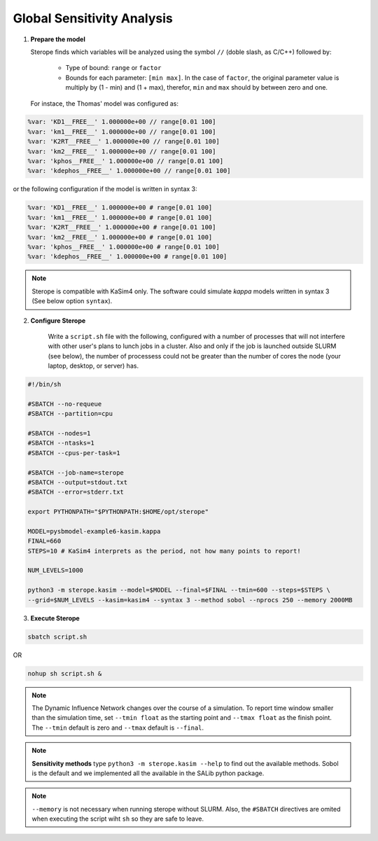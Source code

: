 Global Sensitivity Analysis
===========================

1. **Prepare the model**

   Sterope finds which variables will be analyzed using
   the symbol ``//`` (doble slash, as C/C++) followed by:

	* Type of bound: ``range`` or ``factor``
	* Bounds for each parameter: ``[min max]``. In the case of ``factor``,
	  the original parameter value is multiply by (1 - min) and (1 + max),
	  therefor, ``min`` and ``max`` should by between zero and one.

   For instace, the Thomas' model was configured as:

.. code-block:: c

	%var: 'KD1__FREE__' 1.000000e+00 // range[0.01 100]
	%var: 'km1__FREE__' 1.000000e+00 // range[0.01 100]
	%var: 'K2RT__FREE__' 1.000000e+00 // range[0.01 100]
	%var: 'km2__FREE__' 1.000000e+00 // range[0.01 100]
	%var: 'kphos__FREE__' 1.000000e+00 // range[0.01 100]
	%var: 'kdephos__FREE__' 1.000000e+00 // range[0.01 100]

or the following configuration if the model is written in syntax 3:

.. code-block:: perl

	%var: 'KD1__FREE__' 1.000000e+00 # range[0.01 100]
	%var: 'km1__FREE__' 1.000000e+00 # range[0.01 100]
	%var: 'K2RT__FREE__' 1.000000e+00 # range[0.01 100]
	%var: 'km2__FREE__' 1.000000e+00 # range[0.01 100]
	%var: 'kphos__FREE__' 1.000000e+00 # range[0.01 100]
	%var: 'kdephos__FREE__' 1.000000e+00 # range[0.01 100]

.. note::
	Sterope is compatible with KaSim4 only. The software could simulate
	*kappa* models written in syntax 3 (See below option ``syntax``).

2. **Configure Sterope**

	Write a ``script.sh`` file with the following, configured with a number of processes
	that will not interfere with other user's plans to lunch jobs in a cluster. Also and only
	if the job is launched outside SLURM (see below), the number of processess could not be greater than
	the number of cores the node (your laptop, desktop, or server) has.

.. code-block:: bash

	#!/bin/sh

	#SBATCH --no-requeue
	#SBATCH --partition=cpu

	#SBATCH --nodes=1
	#SBATCH --ntasks=1
	#SBATCH --cpus-per-task=1

	#SBATCH --job-name=sterope
	#SBATCH --output=stdout.txt
	#SBATCH --error=stderr.txt

	export PYTHONPATH="$PYTHONPATH:$HOME/opt/sterope"

	MODEL=pysbmodel-example6-kasim.kappa
	FINAL=660
	STEPS=10 # KaSim4 interprets as the period, not how many points to report!

	NUM_LEVELS=1000

	python3 -m sterope.kasim --model=$MODEL --final=$FINAL --tmin=600 --steps=$STEPS \
	--grid=$NUM_LEVELS --kasim=kasim4 --syntax 3 --method sobol --nprocs 250 --memory 2000MB

3. **Execute Sterope**

.. code-block:: bash

	sbatch script.sh

OR

.. code-block:: bash

	nohup sh script.sh &

.. note::
	The Dynamic Influence Network changes over the course of a simulation. To report time window
	smaller than the simulation time, set ``--tmin float`` as the starting point and ``--tmax float``
	as the finish point. The ``--tmin`` default is zero and ``--tmax`` default is ``--final``.

.. note::
	**Sensitivity methods** type ``python3 -m sterope.kasim --help`` to find out the
	available methods. Sobol is the default and we implemented all the available in the SALib
	python package.

.. note::
	``--memory`` is not necessary when running sterope without SLURM. Also, the ``#SBATCH`` directives
	are omited when executing the script wiht ``sh`` so they are safe to leave.
